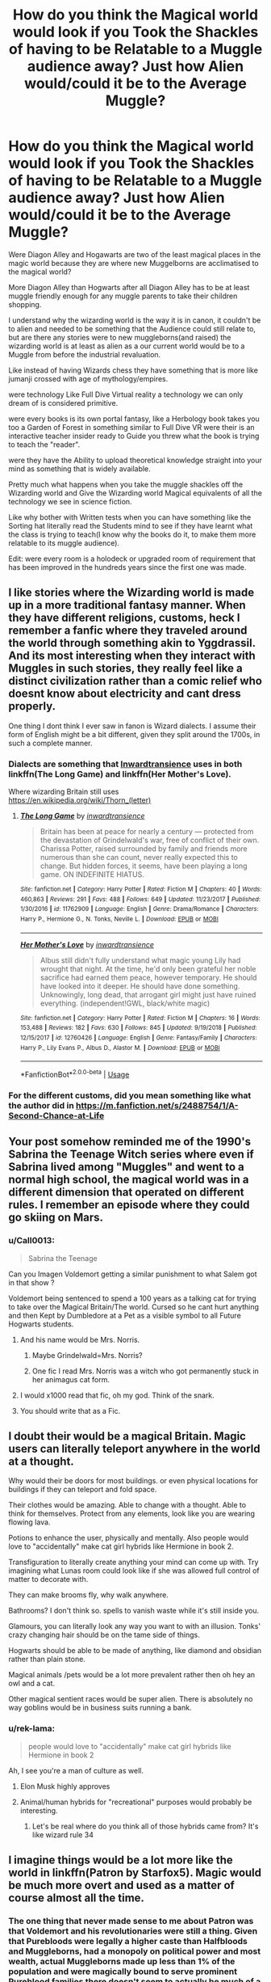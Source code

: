 #+TITLE: How do you think the Magical world would look if you Took the Shackles of having to be Relatable to a Muggle audience away? Just how Alien would/could it be to the Average Muggle?

* How do you think the Magical world would look if you Took the Shackles of having to be Relatable to a Muggle audience away? Just how Alien would/could it be to the Average Muggle?
:PROPERTIES:
:Author: Call0013
:Score: 76
:DateUnix: 1558541687.0
:DateShort: 2019-May-22
:FlairText: Discussion
:END:
Were Diagon Alley and Hogawarts are two of the least magical places in the magic world because they are where new Muggelborns are acclimatised to the magical world?

More Diagon Alley than Hogwarts after all Diagon Alley has to be at least muggle friendly enough for any muggle parents to take their children shopping.

I understand why the wizarding world is the way it is in canon, it couldn't be to alien and needed to be something that the Audience could still relate to, but are there any stories were to new muggleborns(and raised) the wizarding world is at least as alien as a our current world would be to a Muggle from before the industrial revaluation.

Like instead of having Wizards chess they have something that is more like jumanji crossed with age of mythology/empires.

were technology Like Full Dive Virtual reality a technology we can only dream of is considered primitive.

were every books is its own portal fantasy, like a Herbology book takes you too a Garden of Forest in something similar to Full Dive VR were their is an interactive teacher insider ready to Guide you threw what the book is trying to teach the "reader".

were they have the Ability to upload theoretical knowledge straight into your mind as something that is widely available.

Pretty much what happens when you take the muggle shackles off the Wizarding world and Give the Wizarding world Magical equivalents of all the technology we see in science fiction.

Like why bother with Written tests when you can have something like the Sorting hat literally read the Students mind to see if they have learnt what the class is trying to teach(I know why the books do it, to make them more relatable to its muggle audience).

Edit: were every room is a holodeck or upgraded room of requirement that has been improved in the hundreds years since the first one was made.


** I like stories where the Wizarding world is made up in a more traditional fantasy manner. When they have different religions, customs, heck I remember a fanfic where they traveled around the world through something akin to Yggdrassil. And its most interesting when they interact with Muggles in such stories, they really feel like a distinct civilization rather than a comic relief who doesnt know about electricity and cant dress properly.

One thing I dont think I ever saw in fanon is Wizard dialects. I assume their form of English might be a bit different, given they split around the 1700s, in such a complete manner.
:PROPERTIES:
:Author: DragonEmperor1997
:Score: 66
:DateUnix: 1558542221.0
:DateShort: 2019-May-22
:END:

*** Dialects are something that [[https://www.fanfiction.net/u/4677330/inwardtransience][Inwardtransience]] uses in both linkffn(The Long Game) and linkffn(Her Mother's Love).

Where wizarding Britain still uses [[https://en.wikipedia.org/wiki/Thorn_(letter)]]
:PROPERTIES:
:Author: SkyRider123
:Score: 9
:DateUnix: 1558559285.0
:DateShort: 2019-May-23
:END:

**** [[https://www.fanfiction.net/s/11762909/1/][*/The Long Game/*]] by [[https://www.fanfiction.net/u/4677330/inwardtransience][/inwardtransience/]]

#+begin_quote
  Britain has been at peace for nearly a century --- protected from the devastation of Grindelwald's war, free of conflict of their own. Charissa Potter, raised surrounded by family and friends more numerous than she can count, never really expected this to change. But hidden forces, it seems, have been playing a long game. ON INDEFINITE HIATUS.
#+end_quote

^{/Site/:} ^{fanfiction.net} ^{*|*} ^{/Category/:} ^{Harry} ^{Potter} ^{*|*} ^{/Rated/:} ^{Fiction} ^{M} ^{*|*} ^{/Chapters/:} ^{40} ^{*|*} ^{/Words/:} ^{460,863} ^{*|*} ^{/Reviews/:} ^{291} ^{*|*} ^{/Favs/:} ^{488} ^{*|*} ^{/Follows/:} ^{649} ^{*|*} ^{/Updated/:} ^{11/23/2017} ^{*|*} ^{/Published/:} ^{1/30/2016} ^{*|*} ^{/id/:} ^{11762909} ^{*|*} ^{/Language/:} ^{English} ^{*|*} ^{/Genre/:} ^{Drama/Romance} ^{*|*} ^{/Characters/:} ^{Harry} ^{P.,} ^{Hermione} ^{G.,} ^{N.} ^{Tonks,} ^{Neville} ^{L.} ^{*|*} ^{/Download/:} ^{[[http://www.ff2ebook.com/old/ffn-bot/index.php?id=11762909&source=ff&filetype=epub][EPUB]]} ^{or} ^{[[http://www.ff2ebook.com/old/ffn-bot/index.php?id=11762909&source=ff&filetype=mobi][MOBI]]}

--------------

[[https://www.fanfiction.net/s/12760426/1/][*/Her Mother's Love/*]] by [[https://www.fanfiction.net/u/4677330/inwardtransience][/inwardtransience/]]

#+begin_quote
  Albus still didn't fully understand what magic young Lily had wrought that night. At the time, he'd only been grateful her noble sacrifice had earned them peace, however temporary. He should have looked into it deeper. He should have done something. Unknowingly, long dead, that arrogant girl might just have ruined everything. (independent!GWL, black/white magic)
#+end_quote

^{/Site/:} ^{fanfiction.net} ^{*|*} ^{/Category/:} ^{Harry} ^{Potter} ^{*|*} ^{/Rated/:} ^{Fiction} ^{M} ^{*|*} ^{/Chapters/:} ^{16} ^{*|*} ^{/Words/:} ^{153,488} ^{*|*} ^{/Reviews/:} ^{182} ^{*|*} ^{/Favs/:} ^{630} ^{*|*} ^{/Follows/:} ^{845} ^{*|*} ^{/Updated/:} ^{9/19/2018} ^{*|*} ^{/Published/:} ^{12/15/2017} ^{*|*} ^{/id/:} ^{12760426} ^{*|*} ^{/Language/:} ^{English} ^{*|*} ^{/Genre/:} ^{Fantasy/Family} ^{*|*} ^{/Characters/:} ^{Harry} ^{P.,} ^{Lily} ^{Evans} ^{P.,} ^{Albus} ^{D.,} ^{Alastor} ^{M.} ^{*|*} ^{/Download/:} ^{[[http://www.ff2ebook.com/old/ffn-bot/index.php?id=12760426&source=ff&filetype=epub][EPUB]]} ^{or} ^{[[http://www.ff2ebook.com/old/ffn-bot/index.php?id=12760426&source=ff&filetype=mobi][MOBI]]}

--------------

*FanfictionBot*^{2.0.0-beta} | [[https://github.com/tusing/reddit-ffn-bot/wiki/Usage][Usage]]
:PROPERTIES:
:Author: FanfictionBot
:Score: 2
:DateUnix: 1558559322.0
:DateShort: 2019-May-23
:END:


*** For the different customs, did you mean something like what the author did in [[https://m.fanfiction.net/s/2488754/1/A-Second-Chance-at-Life]]
:PROPERTIES:
:Author: Rectroy
:Score: 8
:DateUnix: 1558554090.0
:DateShort: 2019-May-23
:END:


** Your post somehow reminded me of the 1990's Sabrina the Teenage Witch series where even if Sabrina lived among "Muggles" and went to a normal high school, the magical world was in a different dimension that operated on different rules. I remember an episode where they could go skiing on Mars.
:PROPERTIES:
:Author: Termsndconditions
:Score: 30
:DateUnix: 1558544382.0
:DateShort: 2019-May-22
:END:

*** u/Call0013:
#+begin_quote
  Sabrina the Teenage
#+end_quote

Can you Imagen Voldemort getting a similar punishment to what Salem got in that show ?

Voldemort being sentenced to spend a 100 years as a talking cat for trying to take over the Magical Britain/The world. Cursed so he cant hurt anything and then Kept by Dumbledore at a Pet as a visible symbol to all Future Hogwarts students.
:PROPERTIES:
:Author: Call0013
:Score: 36
:DateUnix: 1558547581.0
:DateShort: 2019-May-22
:END:

**** And his name would be Mrs. Norris.
:PROPERTIES:
:Author: PterodactylFunk
:Score: 33
:DateUnix: 1558550192.0
:DateShort: 2019-May-22
:END:

***** Maybe Grindelwald=Mrs. Norris?
:PROPERTIES:
:Score: 12
:DateUnix: 1558567418.0
:DateShort: 2019-May-23
:END:


***** One fic I read Mrs. Norris was a witch who got permanently stuck in her animagus cat form.
:PROPERTIES:
:Author: overide
:Score: 3
:DateUnix: 1558559794.0
:DateShort: 2019-May-23
:END:


**** I would x1000 read that fic, oh my god. Think of the snark.
:PROPERTIES:
:Author: anathea
:Score: 3
:DateUnix: 1558974449.0
:DateShort: 2019-May-27
:END:


**** You should write that as a Fic.
:PROPERTIES:
:Author: LittenInAScarf
:Score: 1
:DateUnix: 1558559320.0
:DateShort: 2019-May-23
:END:


** I doubt their would be a magical Britain. Magic users can literally teleport anywhere in the world at a thought.

Why would their be doors for most buildings. or even physical locations for buildings if they can teleport and fold space.

Their clothes would be amazing. Able to change with a thought. Able to think for themselves. Protect from any elements, look like you are wearing flowing lava.

Potions to enhance the user, physically and mentally. Also people would love to "accidentally" make cat girl hybrids like Hermione in book 2.

Transfiguration to literally create anything your mind can come up with. Try imagining what Lunas room could look like if she was allowed full control of matter to decorate with.

They can make brooms fly, why walk anywhere.

Bathrooms? I don't think so. spells to vanish waste while it's still inside you.

Glamours, you can literally look any way you want to with an illusion. Tonks' crazy changing hair should be on the tame side of things.

Hogwarts should be able to be made of anything, like diamond and obsidian rather than plain stone.

Magical animals /pets would be a lot more prevalent rather then oh hey an owl and a cat.

Other magical sentient races would be super alien. There is absolutely no way goblins would be in business suits running a bank.
:PROPERTIES:
:Author: smellinawin
:Score: 35
:DateUnix: 1558556456.0
:DateShort: 2019-May-23
:END:

*** u/rek-lama:
#+begin_quote
  people would love to "accidentally" make cat girl hybrids like Hermione in book 2
#+end_quote

Ah, I see you're a man of culture as well.
:PROPERTIES:
:Author: rek-lama
:Score: 24
:DateUnix: 1558560047.0
:DateShort: 2019-May-23
:END:

**** Elon Musk highly approves
:PROPERTIES:
:Author: howAboutNextWeek
:Score: 7
:DateUnix: 1558560741.0
:DateShort: 2019-May-23
:END:


**** Animal/human hybrids for "recreational" purposes would probably be interesting.
:PROPERTIES:
:Author: will1707
:Score: 3
:DateUnix: 1558581737.0
:DateShort: 2019-May-23
:END:

***** Let's be real where do you think all of those hybrids came from? It's like wizard rule 34
:PROPERTIES:
:Author: GriffinJ
:Score: 1
:DateUnix: 1558844907.0
:DateShort: 2019-May-26
:END:


** I imagine things would be a lot more like the world in linkffn(Patron by Starfox5). Magic would be much more overt and used as a matter of course almost all the time.
:PROPERTIES:
:Author: rpeh
:Score: 15
:DateUnix: 1558549752.0
:DateShort: 2019-May-22
:END:

*** The one thing that never made sense to me about Patron was that Voldemort and his revolutionaries were still a thing. Given that Purebloods were legally a higher caste than Halfbloods and Muggleborns, had a monopoly on political power and most wealth, actual Muggleborns made up less than 1% of the population and were magically bound to serve prominent Pureblood families there doesn't seem to actually be much of a political grievance for the Death Eaters to be motivated by.

In the canonical series Muggleborns had equal status to Purebloods legally, occupied high positions within the Ministry, had real influence over the culture and composed as much as 10% of the population. For traditionalist Pureblood who's bloodlines were decaying and influence was on the decline it made sense that there was some dissatisfaction to exploit for followers. But changing all those details and the political realities of the series in your world building and expecting the central conflict to stay the same seems lazy and inconsistent.

Patron is a cool story otherwise but the more I think about it the more it bugs me.
:PROPERTIES:
:Author: zenguy3
:Score: 4
:DateUnix: 1558632084.0
:DateShort: 2019-May-23
:END:


*** [[https://www.fanfiction.net/s/11080542/1/][*/Patron/*]] by [[https://www.fanfiction.net/u/2548648/Starfox5][/Starfox5/]]

#+begin_quote
  In an Alternate Universe where muggleborns are a tiny minority and stuck as third-class citizens, formally aligning herself with her best friend, the famous boy-who-lived, seemed a good idea. It did a lot to help Hermione's status in the exotic society of a fantastic world so very different from her own. And it allowed both of them to fight for a better life and better Britain.
#+end_quote

^{/Site/:} ^{fanfiction.net} ^{*|*} ^{/Category/:} ^{Harry} ^{Potter} ^{*|*} ^{/Rated/:} ^{Fiction} ^{M} ^{*|*} ^{/Chapters/:} ^{61} ^{*|*} ^{/Words/:} ^{542,678} ^{*|*} ^{/Reviews/:} ^{1,220} ^{*|*} ^{/Favs/:} ^{1,605} ^{*|*} ^{/Follows/:} ^{1,465} ^{*|*} ^{/Updated/:} ^{4/23/2016} ^{*|*} ^{/Published/:} ^{2/28/2015} ^{*|*} ^{/Status/:} ^{Complete} ^{*|*} ^{/id/:} ^{11080542} ^{*|*} ^{/Language/:} ^{English} ^{*|*} ^{/Genre/:} ^{Drama/Romance} ^{*|*} ^{/Characters/:} ^{<Harry} ^{P.,} ^{Hermione} ^{G.>} ^{Albus} ^{D.,} ^{Aberforth} ^{D.} ^{*|*} ^{/Download/:} ^{[[http://www.ff2ebook.com/old/ffn-bot/index.php?id=11080542&source=ff&filetype=epub][EPUB]]} ^{or} ^{[[http://www.ff2ebook.com/old/ffn-bot/index.php?id=11080542&source=ff&filetype=mobi][MOBI]]}

--------------

*FanfictionBot*^{2.0.0-beta} | [[https://github.com/tusing/reddit-ffn-bot/wiki/Usage][Usage]]
:PROPERTIES:
:Author: FanfictionBot
:Score: 3
:DateUnix: 1558549772.0
:DateShort: 2019-May-22
:END:


*** I saw that story a while ago, is it as edgy/angsty as it seems?
:PROPERTIES:
:Author: Johnkabs
:Score: 2
:DateUnix: 1558566956.0
:DateShort: 2019-May-23
:END:

**** In my experience it wasn't that angsty or edgy. At first it can seem like it's over-the-top in how aristocratic Harry and Hermione act, but there's layers to the formality of the wizarding world in this fic. It has some moments where the focus on Hermione is all the angst as she muses on her position as an object, but those are only moments in the larger picture. The worldbuilding is seriously thick, right down to the levels of formality, ancient traditions, magical Jamaica and magical Bulgaria, and rituals calling on old gods. Forget the plot, forget the emotions of the characters, t's a great read just for absorbing all the worldbuilding.

Honestly, I had to drop it a little after chapter 50, "The Year of Discovery". It's sex. Sixth year at Hogwarts is apparently the time to have constant orgies, and it's made out to be a ridiculously well-known tradition in the wizarding world. Harry struggles with constant invitations to threesomes, while Gildroy Lockhart has trouble keeping the sixth-year girls off him. His entire character background is redone and he's semi-competent while being terribly clumsy, actually, which is a great touch.
:PROPERTIES:
:Author: Txoriak
:Score: 4
:DateUnix: 1558575693.0
:DateShort: 2019-May-23
:END:


**** I got maybe 5 or so chapters in before I dropped it for being too angsty, but I might be biased. I care for "muggleborns are a step above slaves" stories even less than marriage law stories, even though /Patron/ does a good job of justifying/worldbuilding it.
:PROPERTIES:
:Author: TheWhiteSquirrel
:Score: 9
:DateUnix: 1558568803.0
:DateShort: 2019-May-23
:END:

***** Yup, I feel the same way. I don't get why some people want to write those stories
:PROPERTIES:
:Author: Johnkabs
:Score: 1
:DateUnix: 1558569263.0
:DateShort: 2019-May-23
:END:


**** Angsty? Patron? I suppose you could argue that the process of getting Harry and Hermione together is /slightly/ so but that doesn't really take long to resolve, and it's far more romance than angst.

The big thing I should have mentioned in my previous post is that because magic is so much more obvious, it becomes more about how well you do it. In canon, Harry is amazed that magic is possible at all. In this story, everyone takes it for granted but is always out to impress others with their skill.
:PROPERTIES:
:Author: rpeh
:Score: 1
:DateUnix: 1558594126.0
:DateShort: 2019-May-23
:END:


** I like a lot of what's been pointed out, especially smellinawin's post. In terms of convenience, there'd probably be a lot of spells that'd weird us out.

Then again, I think people put too much importance to magical people being inherently different. Humans are humans, no matter what. From my perspective, magical society would logically need to be /more/ advanced than its Muggle counterpart if not for Rowling's need to familiarise the audience with known concepts.
:PROPERTIES:
:Author: IFightWhales
:Score: 14
:DateUnix: 1558558161.0
:DateShort: 2019-May-23
:END:

*** Yup, if people have the ability to warp reality, we'd do everything we already do, but dialled to 50.
:PROPERTIES:
:Author: Johnkabs
:Score: 7
:DateUnix: 1558567027.0
:DateShort: 2019-May-23
:END:


** They likely wouldn't speak standard English. They have been culturally isolated from the UK for 300 years.

Muggleborns are only drip fed into the community and the social pressure would be to assimilate, perhaps only investing a few new terms into the culture.

The endless reordering of European states that occurred as a result of war or revolution likely did not affect wizards perception of their own cultural identity that existed in those regions.

As an example Viktor krum might consider himself an Ottoman rather than a Bulgarian because the liberation of Bulgaria only occurred in 1908 and whose to say the magical counterparts acknowledged these changes?
:PROPERTIES:
:Author: Faeriniel
:Score: 14
:DateUnix: 1558567118.0
:DateShort: 2019-May-23
:END:


** It's not /that/ different from canon, but I felt like [[/u/Taure][u/Taure]]'s [[https://www.fanfiction.net/s/12713828/1/Victoria-Potter][Victoria Potter]] really put the magic back in the magical world. And it's not drastic differences like elaborate druidic pagan festivals and rituals like you see in some fics. It's little things like a Clue/Cluedo-style game where the clues give you visions and the Restricted Section being so magical that it's a labyrinth you can get lost in. Small details like that used well can really immerse you in world that feels very alien while still being pretty relatable.
:PROPERTIES:
:Author: TheWhiteSquirrel
:Score: 11
:DateUnix: 1558568481.0
:DateShort: 2019-May-23
:END:

*** I wholeheartedly agree. The magical games were a stroke of brilliance, and really made the characters seem more their age, I think.
:PROPERTIES:
:Author: BrilliantShard
:Score: 5
:DateUnix: 1558577932.0
:DateShort: 2019-May-23
:END:


*** I love how the author paid homage to Garth Nix's Abhorsen series (in particular, Lirael) with the library full of dangerous things.
:PROPERTIES:
:Author: ProfTilos
:Score: 1
:DateUnix: 1558642070.0
:DateShort: 2019-May-24
:END:


** If anyone has fics to recommend that would fall under this, I'd love to read them <3
:PROPERTIES:
:Author: Yumehayla
:Score: 4
:DateUnix: 1558544643.0
:DateShort: 2019-May-22
:END:


** That would be very interesting to see.
:PROPERTIES:
:Author: Johnkabs
:Score: 2
:DateUnix: 1558566825.0
:DateShort: 2019-May-23
:END:


** Only those who need to interact with Muggles actually learn to speak English, or any Muggle language for that matter. The rest pick up a form of wandless Legilimency in their infancy and spend their whole lives communicating telepathically.
:PROPERTIES:
:Author: turbinicarpus
:Score: 2
:DateUnix: 1558652355.0
:DateShort: 2019-May-24
:END:
